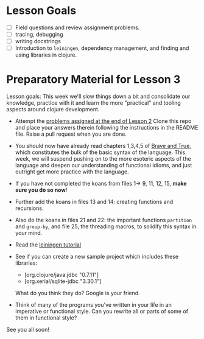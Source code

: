* Lesson Goals

 - [ ] Field questions and review assignment problems.
 - [ ] tracing, debugging
 - [ ] writing docstrings
 - [ ] Introduction to =leiningen=, dependency management,
       and finding and using libraries in clojure.

* Preparatory Material for Lesson 3

Lesson goals: This week we'll slow things down a bit and
consolidate our knowledge, practice with it and learn the
more "practical" and tooling aspects around clojure development.

    - Attempt the [[file:~/Consulting/clients/gojee/work/clojure-training/README.org::*Lesson%202][problems assigned at the end of Lesson 2]]
      Clone this repo and place your answers therein following
      the instructions in the README file.  Raise a pull request
      when you are done.

    - You should now have already read chapters 1,3,4,5 of [[https://www.braveclojure.com/clojure-for-the-brave-and-true/][Brave and True]],
      which constitutes the bulk of the basic syntax of the language.
      This week, we will suspend pushing on to the more esoteric aspects
      of the language and deepen our understanding of functional idioms,
      and just outright get more practice with the language.

    - If you have not completed the koans from files 1-> 9, 11, 12, 15,
      *make sure you do so now*!

    - Further add the koans in files 13 and 14: creating functions and recursions.

    - Also do the koans in files 21 and 22: the important functions =partition= and =group-by=,
      and file 25, the threading macros, to solidify this syntax in your mind.

    - Read the [[https://github.com/technomancy/leiningen/blob/stable/doc/TUTORIAL.md][leiningen tutorial]]

    - See if you can create a new sample project which includes
      these libraries:
      + [org.clojure/java.jdbc "0.7.11"]
      + [org.xerial/sqlite-jdbc "3.30.1"]
      What do you think they do?  Google is your friend.

    - Think of many of the programs you've written in your life in an imperative or functional
      style.  Can you rewrite all or parts of some of them in functional style?
     

See you all soon!

